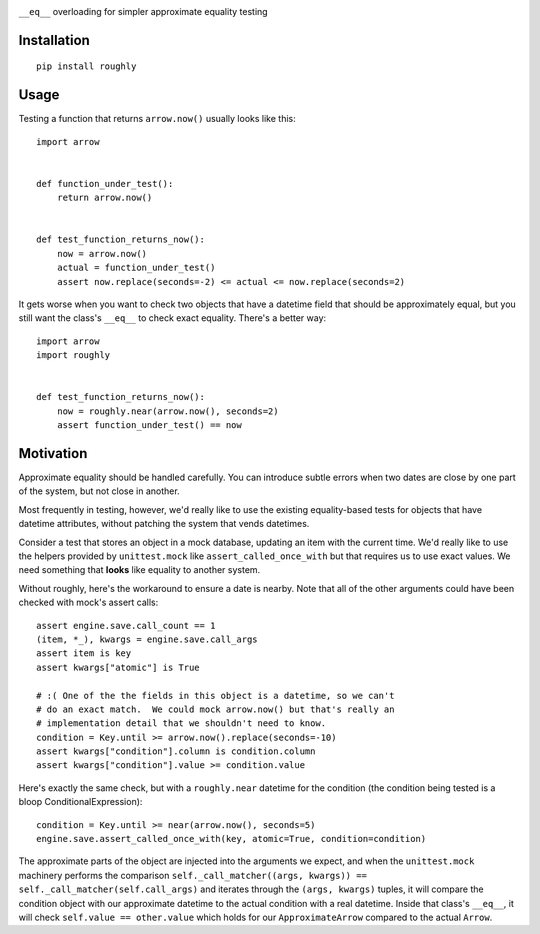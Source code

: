 .. image:: https://img.shields.io/travis/numberoverzero/roughly/master.svg?style=flat-square
    :target: https://travis-ci.org/numberoverzero/roughly
.. image:: https://img.shields.io/coveralls/numberoverzero/roughly/master.svg?style=flat-square
    :target: https://coveralls.io/github/numberoverzero/roughly
.. image:: https://img.shields.io/pypi/v/roughly.svg?style=flat-square
    :target: https://pypi.python.org/pypi/roughly
.. image:: https://img.shields.io/pypi/status/roughly.svg?style=flat-square
    :target: https://pypi.python.org/pypi/roughly
.. image:: https://img.shields.io/github/issues-raw/numberoverzero/roughly.svg?style=flat-square
    :target: https://github.com/numberoverzero/roughly/issues
.. image:: https://img.shields.io/pypi/l/roughly.svg?style=flat-square
    :target: https://github.com/numberoverzero/roughly/blob/master/LICENSE

``__eq__`` overloading for simpler approximate equality testing

Installation
------------
::

    pip install roughly

Usage
-----

Testing a function that returns ``arrow.now()`` usually looks like this::

    import arrow


    def function_under_test():
        return arrow.now()


    def test_function_returns_now():
        now = arrow.now()
        actual = function_under_test()
        assert now.replace(seconds=-2) <= actual <= now.replace(seconds=2)

It gets worse when you want to check two objects that have a datetime field
that should be approximately equal, but you still want the class's
``__eq__`` to check exact equality.  There's a better way::

    import arrow
    import roughly


    def test_function_returns_now():
        now = roughly.near(arrow.now(), seconds=2)
        assert function_under_test() == now


Motivation
----------

Approximate equality should be handled carefully.  You can introduce subtle
errors when two dates are close by one part of the system, but not close in
another.

Most frequently in testing, however, we'd really like to use the existing
equality-based tests for objects that have datetime attributes, without
patching the system that vends datetimes.

Consider a test that stores an object in a mock database, updating an item
with the current time.  We'd really like to use the helpers provided by
``unittest.mock`` like ``assert_called_once_with`` but that requires us to use
exact values.  We need something that **looks** like equality to another
system.

Without roughly, here's the workaround to ensure a date is nearby.  Note that
all of the other arguments could have been checked with mock's assert calls::

    assert engine.save.call_count == 1
    (item, *_), kwargs = engine.save.call_args
    assert item is key
    assert kwargs["atomic"] is True

    # :( One of the the fields in this object is a datetime, so we can't
    # do an exact match.  We could mock arrow.now() but that's really an
    # implementation detail that we shouldn't need to know.
    condition = Key.until >= arrow.now().replace(seconds=-10)
    assert kwargs["condition"].column is condition.column
    assert kwargs["condition"].value >= condition.value

Here's exactly the same check, but with a ``roughly.near`` datetime for the
condition (the condition being tested is a bloop ConditionalExpression)::

    condition = Key.until >= near(arrow.now(), seconds=5)
    engine.save.assert_called_once_with(key, atomic=True, condition=condition)

The approximate parts of the object are injected into the arguments we expect,
and when the ``unittest.mock`` machinery performs the comparison
``self._call_matcher((args, kwargs)) == self._call_matcher(self.call_args)``
and iterates through the ``(args, kwargs)`` tuples, it will compare the
condition object with our approximate datetime to the actual condition with a
real datetime.  Inside that class's ``__eq__``, it will check
``self.value == other.value`` which holds for our ``ApproximateArrow`` compared
to the actual ``Arrow``.
